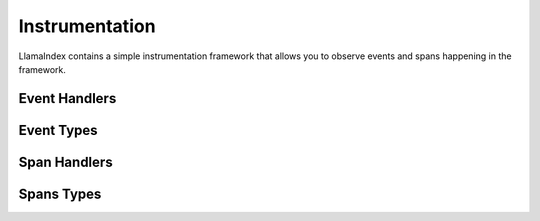 Instrumentation
===============

LlamaIndex contains a simple instrumentation framework that allows you to
observe events and spans happening in the framework.

Event Handlers
--------------

.. autopydantic_model:: llama_index.core.instrumentation.event_handlers.base.BaseEventHandler

Event Types
-----------

.. autopydantic_model:: llama_index.core.instrumentation.events.base.BaseEvent

.. autopydantic_model:: llama_index.core.instrumentation.events.agent.AgentChatWithStepEndEvent

.. autopydantic_model:: llama_index.core.instrumentation.events.agent.AgentChatWithStepStartEvent

.. autopydantic_model:: llama_index.core.instrumentation.events.agent.AgentRunStepEndEvent

.. autopydantic_model:: llama_index.core.instrumentation.events.agent.AgentRunStepStartEvent

.. autopydantic_model:: llama_index.core.instrumentation.events.agent.AgentToolCallEvent

.. autopydantic_model:: llama_index.core.instrumentation.events.chat_engine.StreamChatDeltaReceivedEvent

.. autopydantic_model:: llama_index.core.instrumentation.events.chat_engine.StreamChatEndEvent

.. autopydantic_model:: llama_index.core.instrumentation.events.chat_engine.StreamChatErrorEvent

.. autopydantic_model:: llama_index.core.instrumentation.events.chat_engine.StreamChatStartEvent

.. autopydantic_model:: llama_index.core.instrumentation.events.embedding.EmbeddingEndEvent

.. autopydantic_model:: llama_index.core.instrumentation.events.embedding.EmbeddingStartEvent

.. autopydantic_model:: llama_index.core.instrumentation.events.llm.LLMChatEndEvent

.. autopydantic_model:: llama_index.core.instrumentation.events.llm.LLMChatStartEvent

.. autopydantic_model:: llama_index.core.instrumentation.events.llm.LLMCompletionEndEvent

.. autopydantic_model:: llama_index.core.instrumentation.events.llm.LLMCompletionStartEvent

.. autopydantic_model:: llama_index.core.instrumentation.events.llm.LLMPredictEndEvent

.. autopydantic_model:: llama_index.core.instrumentation.events.llm.LLMPredictStartEvent

.. autopydantic_model:: llama_index.core.instrumentation.events.query.QueryEndEvent

.. autopydantic_model:: llama_index.core.instrumentation.events.query.QueryStartEvent

.. autopydantic_model:: llama_index.core.instrumentation.events.retrieval.RetrievalEndEvent

.. autopydantic_model:: llama_index.core.instrumentation.events.retrieval.RetrievalStartEvent

.. autopydantic_model:: llama_index.core.instrumentation.events.synthesis.GetResponseEndEvent

.. autopydantic_model:: llama_index.core.instrumentation.events.synthesis.GetResponseStartEvent

.. autopydantic_model:: llama_index.core.instrumentation.events.synthesis.SynthesizeEndEvent

.. autopydantic_model:: llama_index.core.instrumentation.events.synthesis.SynthesizeStartEvent

Span Handlers
-------------

.. autopydantic_model:: llama_index.core.instrumentation.span_handlers.base.BaseSpanHandler

.. autopydantic_model:: llama_index.core.instrumentation.span_handlers.simple.SimpleSpanHandler

Spans Types
-----------

.. autopydantic_model:: llama_index.core.instrumentation.span.base.BaseSpan
